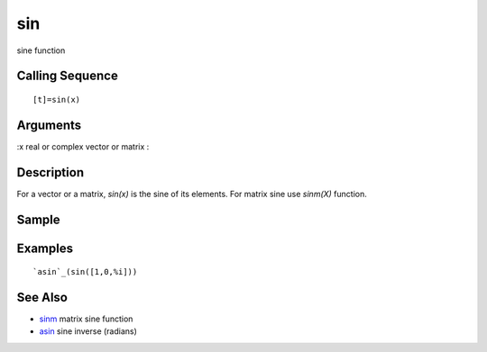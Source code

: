 


sin
===

sine function



Calling Sequence
~~~~~~~~~~~~~~~~


::

    [t]=sin(x)




Arguments
~~~~~~~~~

:x real or complex vector or matrix
:



Description
~~~~~~~~~~~

For a vector or a matrix, `sin(x)` is the sine of its elements. For
matrix sine use `sinm(X)` function.



Sample
~~~~~~



Examples
~~~~~~~~


::

    `asin`_(sin([1,0,%i]))




See Also
~~~~~~~~


+ `sinm`_ matrix sine function
+ `asin`_ sine inverse (radians)


.. _sinm: sinm.html
.. _asin: asin.html



